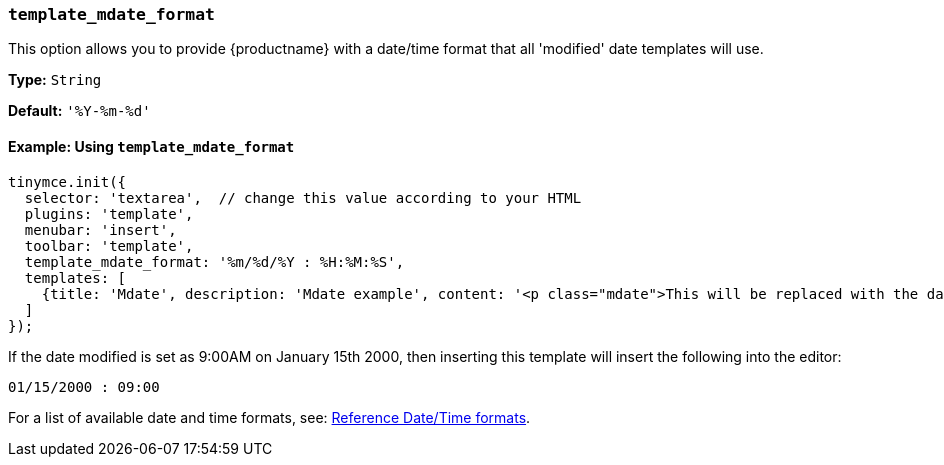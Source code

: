 [[template_mdate_format]]
=== `template_mdate_format`

This option allows you to provide {productname} with a date/time format that all 'modified' date templates will use.

*Type:* `String`

*Default:* `'%Y-%m-%d'`

==== Example: Using `template_mdate_format`

[source, js]
----
tinymce.init({
  selector: 'textarea',  // change this value according to your HTML
  plugins: 'template',
  menubar: 'insert',
  toolbar: 'template',
  template_mdate_format: '%m/%d/%Y : %H:%M:%S',
  templates: [
    {title: 'Mdate', description: 'Mdate example', content: '<p class="mdate">This will be replaced with the date modified</p>'}
  ]
});
----

If the date modified is set as 9:00AM on January 15th 2000, then inserting this template will insert the following into the editor:

[source, html]
----
01/15/2000 : 09:00
----

For a list of available date and time formats, see: xref:template.adoc#reference_datetime_formats[Reference Date/Time formats].
